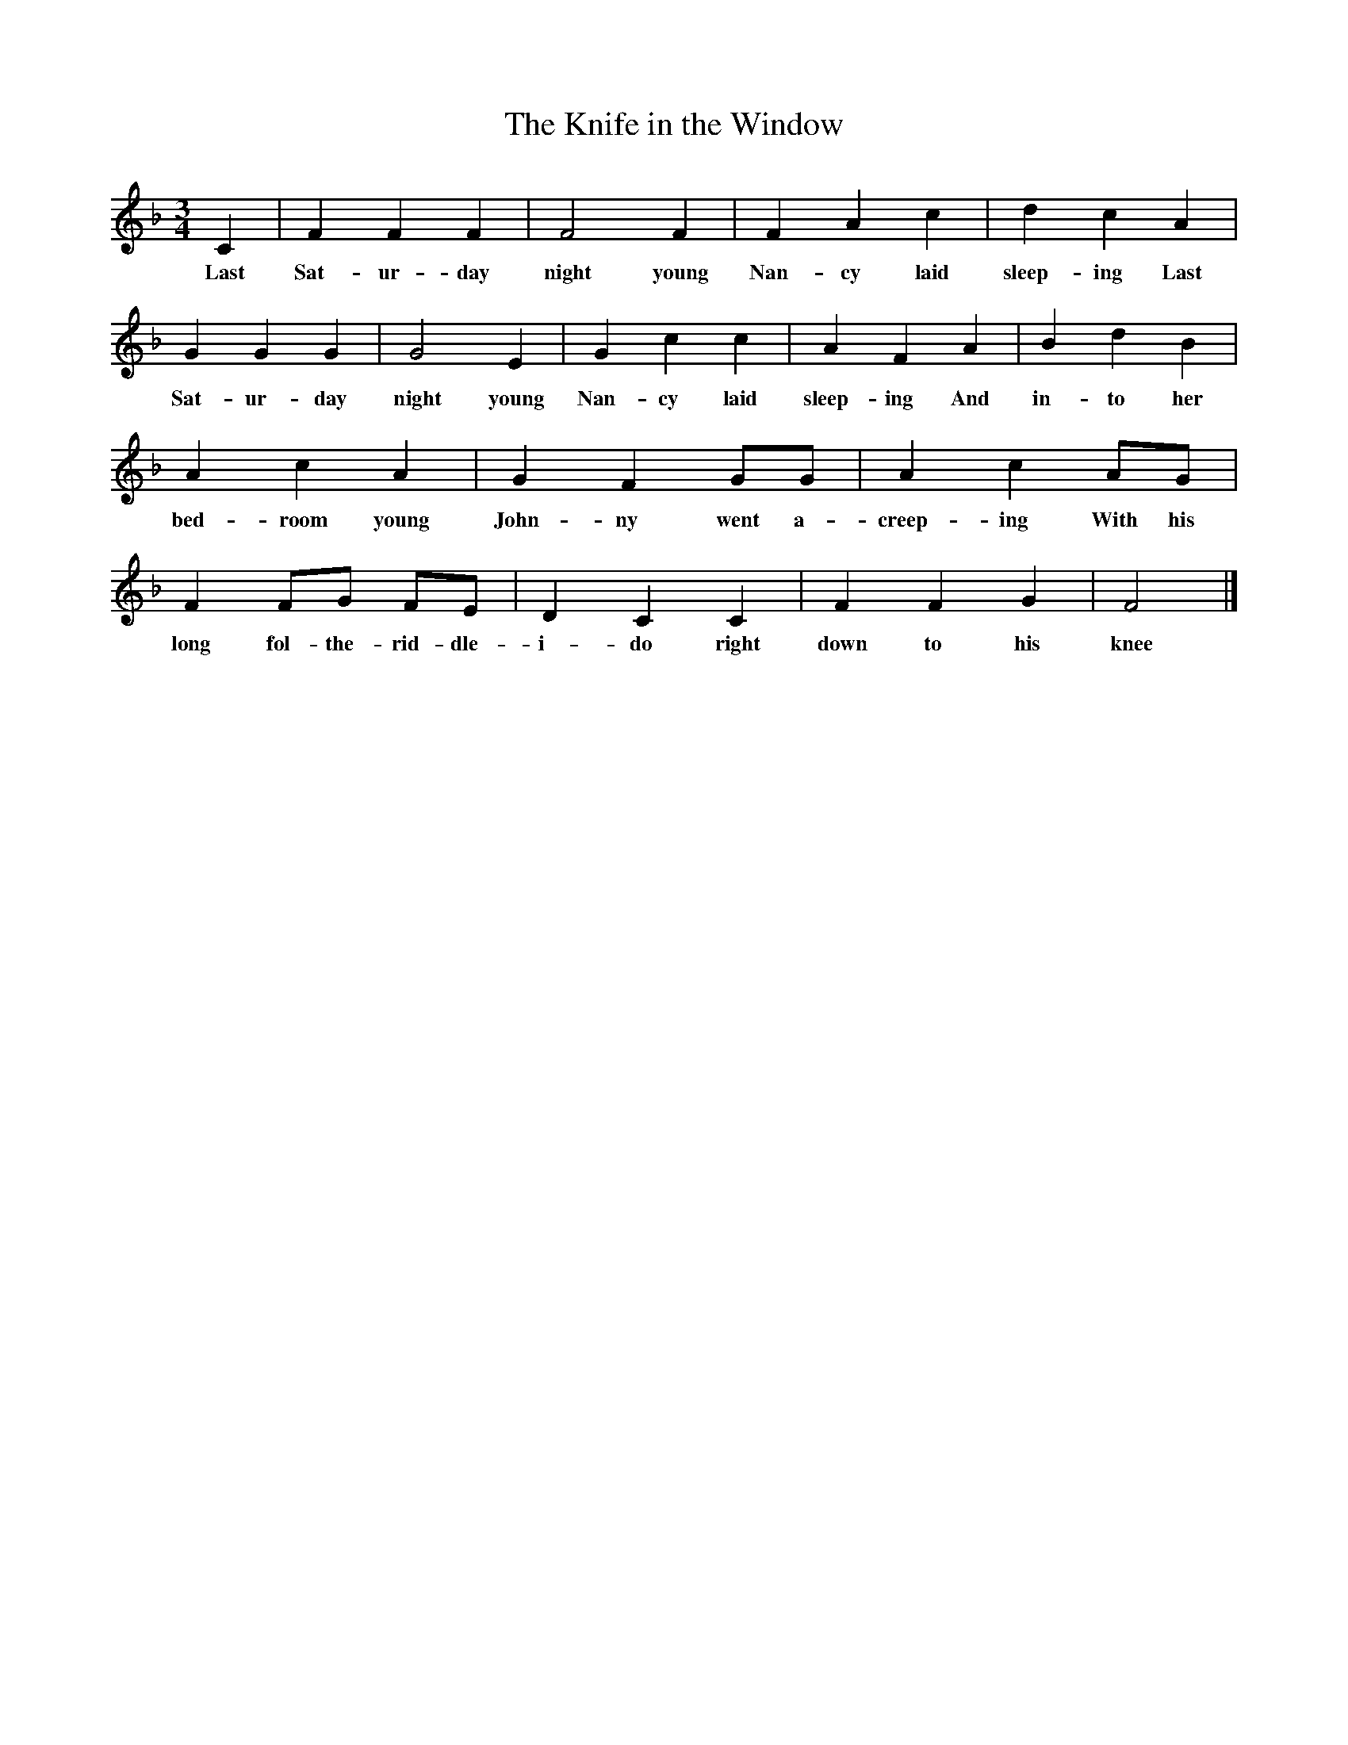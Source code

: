 X:1
T:The Knife in the Window
M:3/4
L:1/8
K:F
C2|F2F2F2|F4F2|F2A2c2|d2c2A2|G2G2G2|G4E2|G2c2c2|A2F2A2|B2d2B2|A2c2A2|G2F2GG|A2c2AG|F2FG FE|D2C2C2|F2F2G2|F4|]
w:Last Sat-ur-day night young Nan-cy laid sleep-ing Last Sat-ur-day night young Nan-cy laid sleep-ing And in-to her bed-room young John-ny went a-creep-ing With his long fol-the-rid-dle-i-do right down to his knee